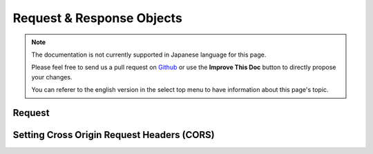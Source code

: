 Request & Response Objects
##########################

.. note::
    The documentation is not currently supported in Japanese language for this
    page.

    Please feel free to send us a pull request on
    `Github <https://github.com/cakephp/docs>`_ or use the **Improve This Doc**
    button to directly propose your changes.

    You can referer to the english version in the select top menu to have
    information about this page's topic.

.. index:: $this->request
.. _cake-request:

Request
=======

.. _cors-headers:

Setting Cross Origin Request Headers (CORS)
===========================================

.. meta::
    :title lang=ja: Request and Response objects
    :keywords lang=ja: request controller,request parameters,array indices,purpose index,response objects,domain information,request object,request data,interrogating,params,previous versions,introspection,dispatcher,rout,data structures,arrays,ip address,migration,indexes,cakephp
